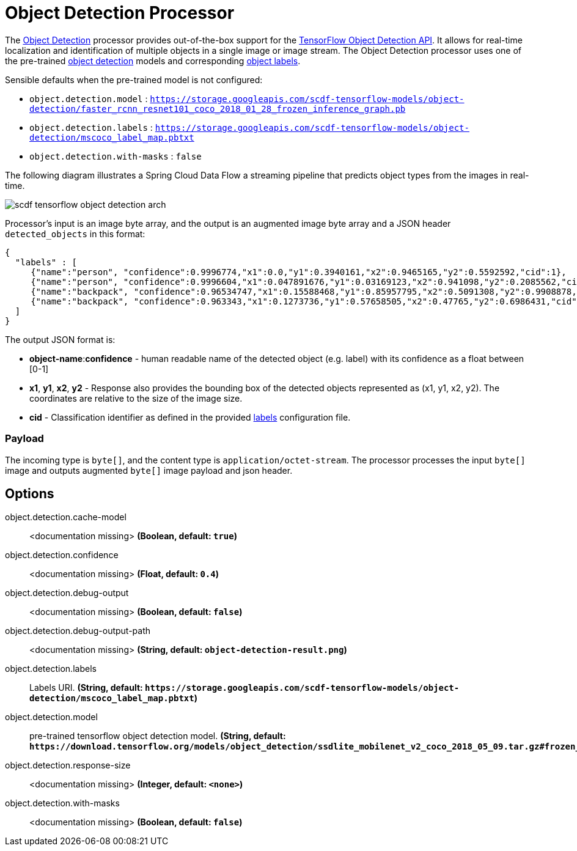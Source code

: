 //tag::ref-doc[]
:image-root: https://raw.githubusercontent.com/spring-cloud-stream-app-starters/tensorflow/master/images

= Object Detection Processor

The https://github.com/spring-cloud-stream-app-starters/tensorflow/tree/master/spring-cloud-starter-stream-processor-object-detection[Object Detection] processor provides out-of-the-box support for the https://github.com/tensorflow/models/blob/master/research/object_detection/README.md[TensorFlow Object Detection API]. It allows for real-time localization and identification of multiple objects in a single image or image stream. The Object Detection processor uses one of the pre-trained https://github.com/tensorflow/models/blob/master/research/object_detection/g3doc/detection_model_zoo.md[object detection] models and corresponding https://github.com/tensorflow/models/tree/865c14c/research/object_detection/data[object labels].

Sensible defaults when the pre-trained model is not configured:

* `object.detection.model` : `https://storage.googleapis.com/scdf-tensorflow-models/object-detection/faster_rcnn_resnet101_coco_2018_01_28_frozen_inference_graph.pb`
* `object.detection.labels` : `https://storage.googleapis.com/scdf-tensorflow-models/object-detection/mscoco_label_map.pbtxt`
* `object.detection.with-masks` : `false`

The following diagram illustrates a Spring Cloud Data Flow a streaming pipeline that predicts object types from the images in real-time.

image::{image-root}/scdf-tensorflow-object-detection-arch.png[]

Processor's input is an image byte array, and the output is an augmented image byte array and  a JSON header `detected_objects` in this format:

```json
{
  "labels" : [
     {"name":"person", "confidence":0.9996774,"x1":0.0,"y1":0.3940161,"x2":0.9465165,"y2":0.5592592,"cid":1},
     {"name":"person", "confidence":0.9996604,"x1":0.047891676,"y1":0.03169123,"x2":0.941098,"y2":0.2085562,"cid":1},
     {"name":"backpack", "confidence":0.96534747,"x1":0.15588468,"y1":0.85957795,"x2":0.5091308,"y2":0.9908878,"cid":23},
     {"name":"backpack", "confidence":0.963343,"x1":0.1273736,"y1":0.57658505,"x2":0.47765,"y2":0.6986431,"cid":23}
  ]
}
```

The output JSON format is:

* *object-name*:**confidence** - human readable name of the detected object (e.g. label) with its confidence as a float between [0-1]
* *x1*, *y1*, *x2*, *y2* - Response also provides the bounding box of the detected objects represented as (x1, y1, x2, y2). The coordinates are relative to the size of the image size.
* *cid*  - Classification identifier as defined in the provided https://github.com/tensorflow/models/tree/865c14c/research/object_detection/data[labels] configuration file.

=== Payload

The incoming type is `byte[]`, and the content type is `application/octet-stream`. The processor processes the input `byte[]` image and outputs augmented `byte[]` image payload and json header.

== Options

//tag::configuration-properties[]
$$object.detection.cache-model$$:: $$<documentation missing>$$ *($$Boolean$$, default: `$$true$$`)*
$$object.detection.confidence$$:: $$<documentation missing>$$ *($$Float$$, default: `$$0.4$$`)*
$$object.detection.debug-output$$:: $$<documentation missing>$$ *($$Boolean$$, default: `$$false$$`)*
$$object.detection.debug-output-path$$:: $$<documentation missing>$$ *($$String$$, default: `$$object-detection-result.png$$`)*
$$object.detection.labels$$:: $$Labels URI.$$ *($$String$$, default: `$$https://storage.googleapis.com/scdf-tensorflow-models/object-detection/mscoco_label_map.pbtxt$$`)*
$$object.detection.model$$:: $$pre-trained tensorflow object detection model.$$ *($$String$$, default: `$$https://download.tensorflow.org/models/object_detection/ssdlite_mobilenet_v2_coco_2018_05_09.tar.gz#frozen_inference_graph.pb$$`)*
$$object.detection.response-size$$:: $$<documentation missing>$$ *($$Integer$$, default: `$$<none>$$`)*
$$object.detection.with-masks$$:: $$<documentation missing>$$ *($$Boolean$$, default: `$$false$$`)*
//end::configuration-properties[]

//end::ref-doc[]
